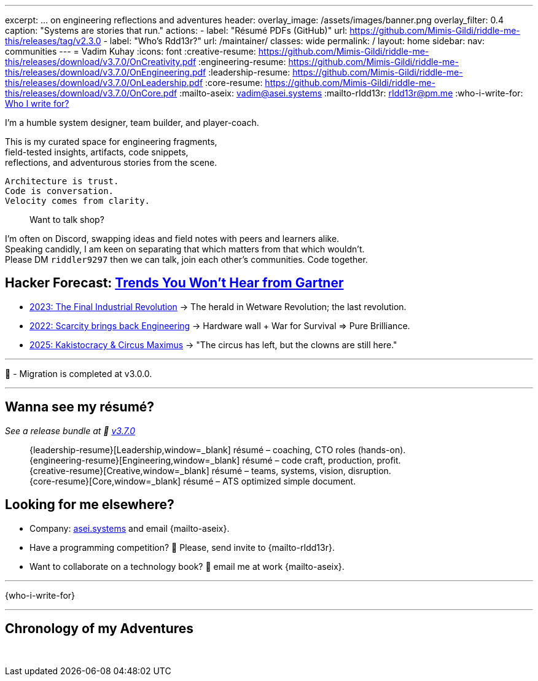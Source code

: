 ---
excerpt: ... on engineering reflections and adventures
header:
  overlay_image: /assets/images/banner.png
  overlay_filter: 0.4
  caption: "Systems are stories that run."
  actions:
    - label: "Résumé PDFs (GitHub)"
      url: https://github.com/Mimis-Gildi/riddle-me-this/releases/tag/v2.3.0
    - label: "Who's Rdd13r?"
      url: /maintainer/
classes: wide
permalink: /
layout: home
sidebar:
  nav: communities
---
= Vadim Kuhay
:icons: font
:creative-resume: https://github.com/Mimis-Gildi/riddle-me-this/releases/download/v3.7.0/OnCreativity.pdf
:engineering-resume: https://github.com/Mimis-Gildi/riddle-me-this/releases/download/v3.7.0/OnEngineering.pdf
:leadership-resume: https://github.com/Mimis-Gildi/riddle-me-this/releases/download/v3.7.0/OnLeadership.pdf
:core-resume: https://github.com/Mimis-Gildi/riddle-me-this/releases/download/v3.7.0/OnCore.pdf
:mailto-aseix: mailto:vadim@asei.systems?subject=About%20your%20business%2C%20M%C3%ADmis%20Gildi%20&body=Hello%20Vadim%2C%0A%0A%20%20I%20found%20your%20business%20email%20on%20your%20blog%20site[vadim@asei.systems]
:mailto-rIdd13r: mailto:rIdd13r@pm.me?subject=Hello%20Riddler%20-%20Let's%20compete%3F[rIdd13r@pm.me]
:who-i-write-for: link:/riddle-me-this/about/#who-i-write-for[Who I write for?,target=_blank]

I'm a humble system designer, team builder, and player-coach.

This is my curated space for engineering fragments, +
field-tested insights, artifacts, code snippets, +
reflections, and adventurous stories from the scene.

 Architecture is trust.
 Code is conversation.
 Velocity comes from clarity.

> Want to talk shop?

I'm often on Discord, swapping ideas and field notes with peers and learners alike. +
Speaking candidly, I am keen on separating that which matters from that which wouldn't. +
Please DM `riddler9297` then we can talk, join each other’s communities.
Code together.

== Hacker Forecast: link:/riddle-me-this/series[Trends You Won't Hear from Gartner]

- link:/riddle-me-this/series/final-industrial-revolution/[2023: The Final Industrial Revolution]
→ The herald in Wetware Revolution; the last revolution.

- link:/riddle-me-this/series/rupture-war-of-gods/[2022: Scarcity brings back Engineering]
→ Hardware wall + War for Survival => Pure Brilliance.

- link:/riddle-me-this/series/fall-of-democracy/[2025: Kakistocracy & Circus Maximus]
→ "The circus has left, but the clowns are still here."

'''

🚜 - Migration is completed at v3.0.0.

'''

==  Wanna see my résumé?

_See a release bundle at 🔗 link:https://github.com/Mimis-Gildi/riddle-me-this/releases/tag/v3.7.0[v3.7.0,window=_blank]_::
{leadership-resume}[Leadership,window=_blank] résumé – coaching, CTO roles (hands-on). +
{engineering-resume}[Engineering,window=_blank] résumé – code craft, production, profit. +
{creative-resume}[Creative,window=_blank] résumé – teams, systems, vision, disruption. +
{core-resume}[Core,window=_blank] résumé – ATS optimized simple document.

== Looking for me elsewhere?

* Company: https://asei.systems/[asei.systems] and email {mailto-aseix}.
* Have a programming competition? 🤗 Please, send invite to {mailto-rIdd13r}.
* Want to collaborate on a technology book? 🤔 email me at work {mailto-aseix}.

'''
{who-i-write-for}

'''
== Chronology of my Adventures

{nbsp}
